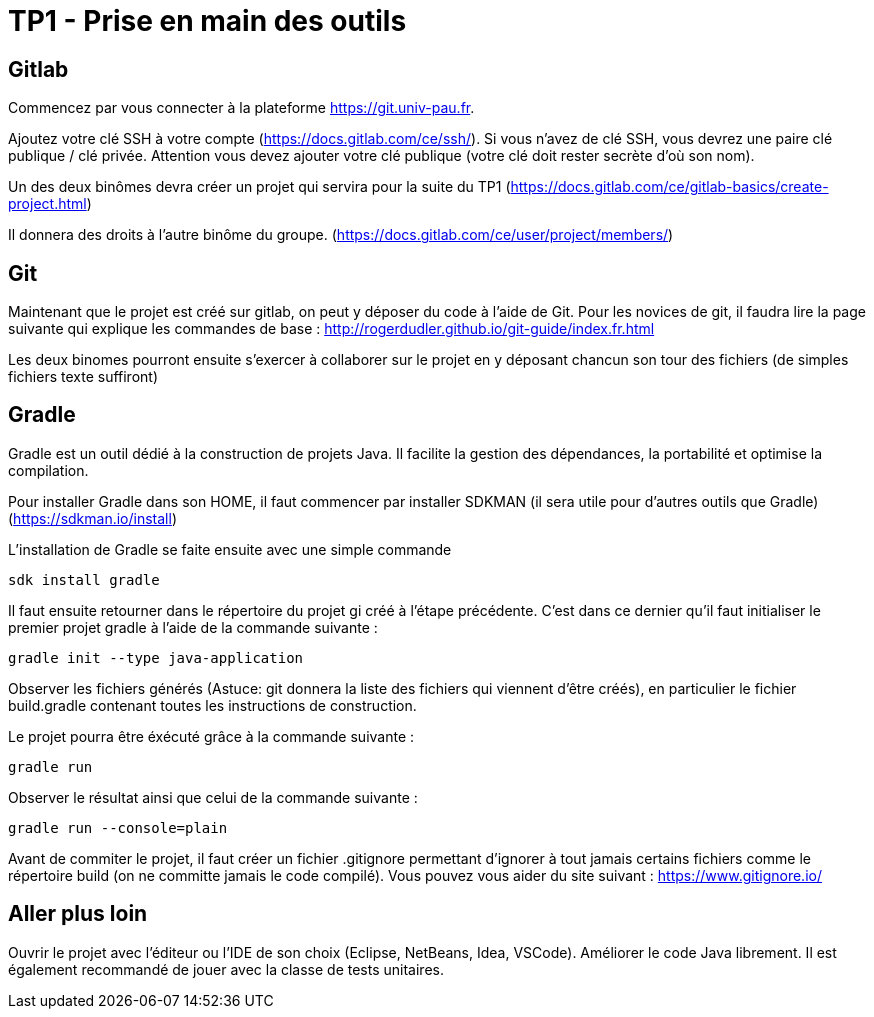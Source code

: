 = TP1 - Prise en main des outils

== Gitlab

Commencez par vous connecter à la plateforme https://git.univ-pau.fr. 

Ajoutez votre clé SSH à votre compte (https://docs.gitlab.com/ce/ssh/). Si vous n'avez de clé SSH, vous devrez une paire clé publique / clé privée. Attention vous devez ajouter votre clé publique (votre clé doit rester secrète d'où son nom).

Un des deux binômes devra créer un projet qui servira pour la suite du TP1 (https://docs.gitlab.com/ce/gitlab-basics/create-project.html)

Il donnera des droits à l'autre binôme du groupe. (https://docs.gitlab.com/ce/user/project/members/)

== Git

Maintenant que le projet est créé sur gitlab, on peut y déposer du code à l'aide de Git. Pour les novices de git, il faudra lire la page suivante qui explique les commandes de base : http://rogerdudler.github.io/git-guide/index.fr.html

Les deux binomes pourront ensuite s'exercer à collaborer sur le projet en y déposant chancun son tour des fichiers (de simples fichiers texte suffiront)

== Gradle 

Gradle est un outil dédié à la construction de projets Java. Il facilite la gestion des dépendances, la portabilité et optimise la compilation. 

Pour installer Gradle dans son HOME, il faut commencer par installer SDKMAN (il sera utile pour d'autres outils que Gradle) (https://sdkman.io/install)

L'installation de Gradle se faite ensuite avec une simple commande

[source,bash]
----
sdk install gradle
----

Il faut ensuite retourner dans le répertoire du projet gi créé à l'étape précédente. C'est dans ce dernier qu'il faut initialiser le premier projet gradle à l'aide de la commande suivante : 

[source,bash]
----
gradle init --type java-application
----

Observer les fichiers générés (Astuce: git donnera la liste des fichiers qui viennent d'être créés), en particulier le fichier build.gradle contenant toutes les instructions de construction. 

Le projet pourra être éxécuté grâce à la commande suivante : 

[source,bash]
----
gradle run
----

Observer le résultat ainsi que celui de la commande suivante : 

[source,bash]
----
gradle run --console=plain
----

Avant de commiter le projet, il faut créer un fichier .gitignore permettant d'ignorer à tout jamais certains fichiers comme le répertoire build (on ne committe jamais le code compilé). Vous pouvez vous aider du site suivant : https://www.gitignore.io/

== Aller plus loin

Ouvrir le projet avec l'éditeur ou l'IDE de son choix (Eclipse, NetBeans, Idea, VSCode). Améliorer le code Java librement. Il est également recommandé de jouer avec la classe de tests unitaires.